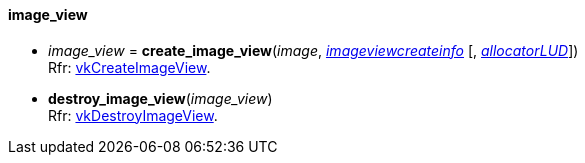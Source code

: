
[[image_view]]
==== image_view

[[create_image_view]]
* _image_view_ = *create_image_view*(_image_, <<imageviewcreateinfo, _imageviewcreateinfo_>> [, <<allocators, _allocatorLUD_>>]) +
[small]#Rfr: https://www.khronos.org/registry/vulkan/specs/1.0-extensions/html/vkspec.html#vkCreateImageView[vkCreateImageView].#

[[destroy_image_view]]
* *destroy_image_view*(_image_view_) +
[small]#Rfr: https://www.khronos.org/registry/vulkan/specs/1.0-extensions/html/vkspec.html#vkDestroyImageView[vkDestroyImageView].#


